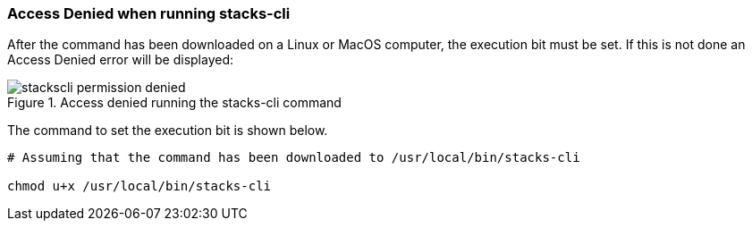 === Access Denied when running stacks-cli

After the command has been downloaded on a Linux or MacOS computer, the execution bit must be set. If this is not done an Access Denied error will be displayed:

.Access denied running the stacks-cli command
image::images/stackscli-permission-denied.png[]

The command to set the execution bit is shown below.

[source,bash]
----
# Assuming that the command has been downloaded to /usr/local/bin/stacks-cli

chmod u+x /usr/local/bin/stacks-cli
----

